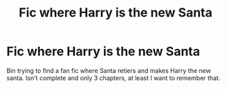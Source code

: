 #+TITLE: Fic where Harry is the new Santa

* Fic where Harry is the new Santa
:PROPERTIES:
:Author: Vronkan101
:Score: 2
:DateUnix: 1579209447.0
:DateShort: 2020-Jan-17
:FlairText: What's That Fic?
:END:
Bin trying to find a fan fic where Santa retiers and makes Harry the new santa. Isn't complete and only 3 chapters, at least I want to remember that.

